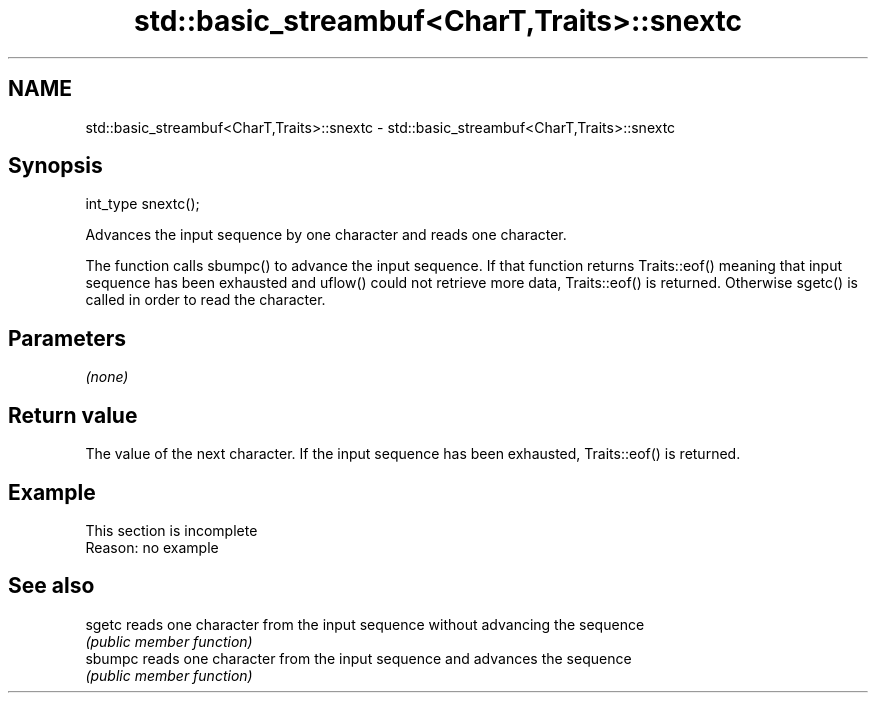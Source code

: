 .TH std::basic_streambuf<CharT,Traits>::snextc 3 "2020.03.24" "http://cppreference.com" "C++ Standard Libary"
.SH NAME
std::basic_streambuf<CharT,Traits>::snextc \- std::basic_streambuf<CharT,Traits>::snextc

.SH Synopsis
   int_type snextc();

   Advances the input sequence by one character and reads one character.

   The function calls sbumpc() to advance the input sequence. If that function returns Traits::eof() meaning that input sequence has been exhausted and uflow() could not retrieve more data, Traits::eof() is returned. Otherwise sgetc() is called in order to read the character.

.SH Parameters

   \fI(none)\fP

.SH Return value

   The value of the next character. If the input sequence has been exhausted, Traits::eof() is returned.

.SH Example

    This section is incomplete
    Reason: no example

.SH See also

   sgetc  reads one character from the input sequence without advancing the sequence
          \fI(public member function)\fP
   sbumpc reads one character from the input sequence and advances the sequence
          \fI(public member function)\fP
